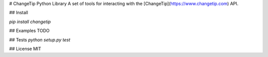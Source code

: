 # ChangeTip Python Library
A set of tools for interacting with the [ChangeTip](https://www.changetip.com) API.

## Install

`pip install changetip`

## Examples
TODO

## Tests
`python setup.py test`

## License
MIT

